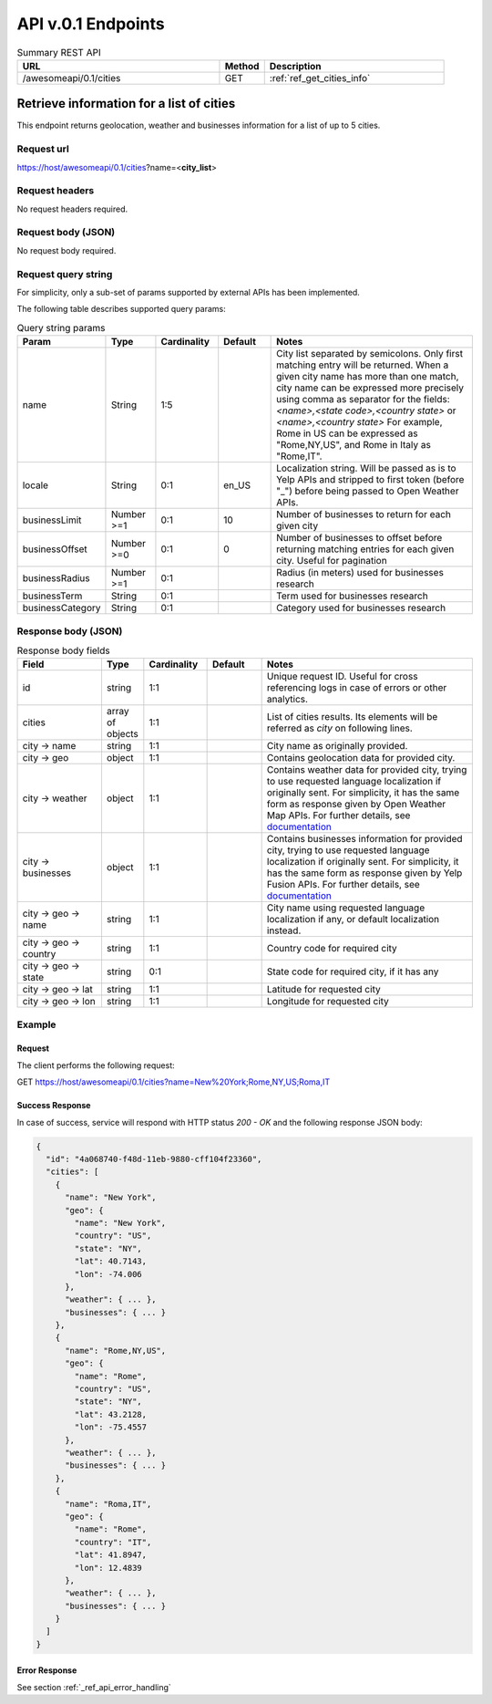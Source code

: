 API v.0.1 Endpoints
===================

.. list-table:: Summary REST API
  :header-rows: 1
  :widths: 45, 10, 40

  * - **URL**
    - **Method**
    - **Description**
  * - /awesomeapi/0.1/cities
    - GET
    - :ref:`ref_get_cities_info`



.. _ref_get_cities_info:

Retrieve information for a list of cities
-----------------------------------------

This endpoint returns geolocation, weather and businesses information
for a list of up to 5 cities.


Request url
~~~~~~~~~~~

https://host/awesomeapi/0.1/cities?name=<**city_list**>


Request headers
~~~~~~~~~~~~~~~

No request headers required.


Request body (JSON)
~~~~~~~~~~~~~~~~~~~

No request body required.


Request query string
~~~~~~~~~~~~~~~~~~~~

For simplicity, only a sub-set of params supported by external APIs
has been implemented.

The following table describes supported query params:


.. list-table:: Query string params
   :header-rows: 1
   :widths: 15, 12, 15, 13, 53

   * - **Param**
     - **Type**
     - **Cardinality**
     - **Default**
     - **Notes**
   * - name
     - String
     - 1:5
     -
     - City list separated by semicolons.
       Only first matching entry will be returned.
       When a given city name has more than one match,
       city name can be expressed more precisely using comma
       as separator for the fields:
       `<name>,<state code>,<country state>` or
       `<name>,<country state>`
       For example, Rome in US can be expressed as "Rome,NY,US",
       and Rome in Italy as "Rome,IT".
   * - locale
     - String
     - 0:1
     - en_US
     - Localization string. Will be passed as is to Yelp APIs
       and stripped to first token (before "_") before being
       passed to Open Weather APIs.
   * - businessLimit
     - Number >=1
     - 0:1
     - 10
     - Number of businesses to return for each given city
   * - businessOffset
     - Number >=0
     - 0:1
     - 0
     - Number of businesses to offset before returning matching entries
       for each given city. Useful for pagination
   * - businessRadius
     - Number >=1
     - 0:1
     -
     - Radius (in meters) used for businesses research
   * - businessTerm
     - String
     - 0:1
     -
     - Term used for businesses research
   * - businessCategory
     - String
     - 0:1
     -
     - Category used for businesses research


Response body (JSON)
~~~~~~~~~~~~~~~~~~~~

.. list-table:: Response body fields
   :header-rows: 1
   :widths: 20, 10, 15, 13, 50

   * - **Field**
     - **Type**
     - **Cardinality**
     - **Default**
     - **Notes**
   * - id
     - string
     - 1:1
     -
     - Unique request ID. Useful for cross referencing logs in case of errors or
       other analytics.
   * - cities
     - array of objects
     - 1:1
     -
     - List of cities results. Its elements will be referred as `city` on following lines.
   * - city → name
     - string
     - 1:1
     -
     - City name as originally provided.
   * - city → geo
     - object
     - 1:1
     -
     - Contains geolocation data for provided city.
   * - city → weather
     - object
     - 1:1
     -
     - Contains weather data for provided city, trying to use requested language
       localization if originally sent. For simplicity, it has the same form as
       response given by Open Weather Map APIs. For further details, see
       `documentation <https://openweathermap.org/api/one-call-api>`_
   * - city → businesses
     - object
     - 1:1
     -
     - Contains businesses information for provided city, trying to use requested language
       localization if originally sent. For simplicity, it has the same form as
       response given by Yelp Fusion APIs. For further details, see
       `documentation <https://www.yelp.com/developers/documentation/v3/business_search>`_
   * - city → geo → name
     - string
     - 1:1
     -
     - City name using requested language localization if any, or default localization
       instead.
   * - city → geo → country
     - string
     - 1:1
     -
     - Country code for required city
   * - city → geo → state
     - string
     - 0:1
     -
     - State code for required city, if it has any
   * - city → geo → lat
     - string
     - 1:1
     -
     - Latitude for requested city
   * - city → geo → lon
     - string
     - 1:1
     -
     - Longitude for requested city


Example
~~~~~~~

Request
"""""""

The client performs the following request:

GET https://host/awesomeapi/0.1/cities?name=New%20York;Rome,NY,US;Roma,IT


Success Response
""""""""""""""""

In case of success, service will respond with HTTP status `200 - OK`
and the following response JSON body:


.. code-block:: json

    {
      "id": "4a068740-f48d-11eb-9880-cff104f23360",
      "cities": [
        {
          "name": "New York",
          "geo": {
            "name": "New York",
            "country": "US",
            "state": "NY",
            "lat": 40.7143,
            "lon": -74.006
          },
          "weather": { ... },
          "businesses": { ... }
        },
        {
          "name": "Rome,NY,US",
          "geo": {
            "name": "Rome",
            "country": "US",
            "state": "NY",
            "lat": 43.2128,
            "lon": -75.4557
          },
          "weather": { ... },
          "businesses": { ... }
        },
        {
          "name": "Roma,IT",
          "geo": {
            "name": "Rome",
            "country": "IT",
            "lat": 41.8947,
            "lon": 12.4839
          },
          "weather": { ... },
          "businesses": { ... }
        }
      ]
    }


Error Response
""""""""""""""

See section :ref:`_ref_api_error_handling`
